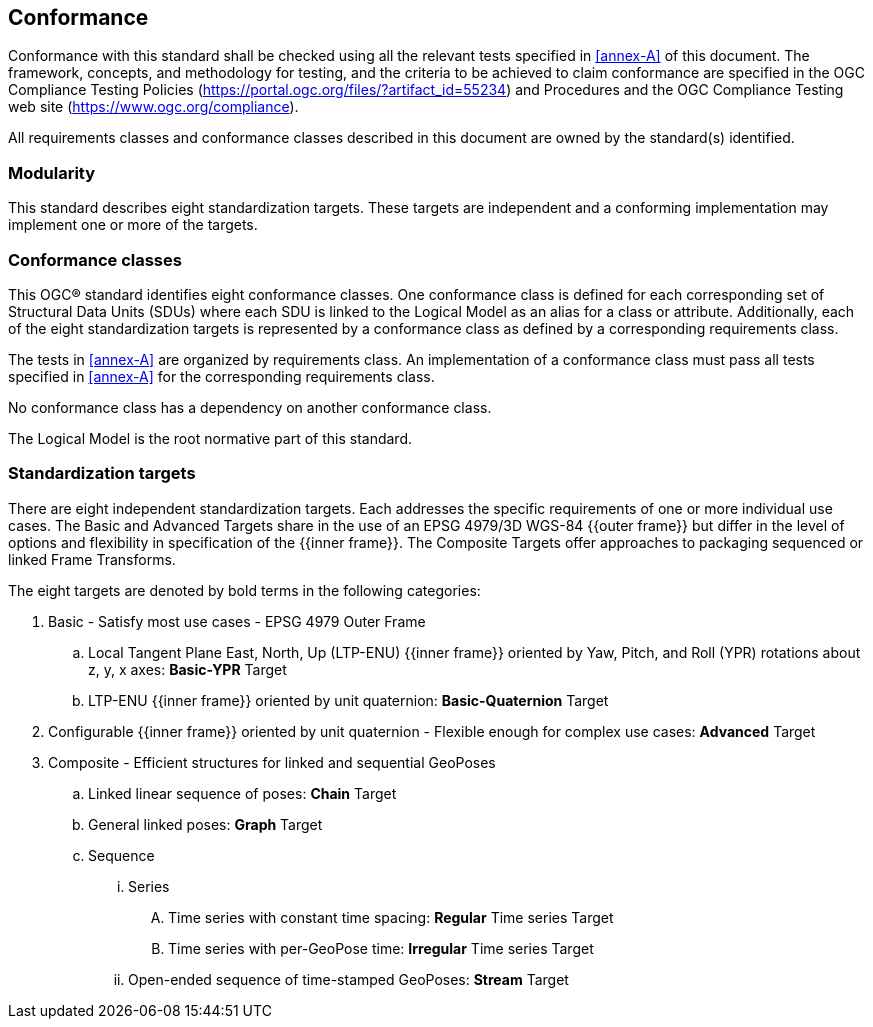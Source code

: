 == Conformance

Conformance with this standard shall be checked using all the relevant tests specified in <<annex-A>> of this document. The framework, concepts, and methodology for testing, and the criteria to be achieved to claim conformance are specified in the OGC Compliance Testing Policies (https://portal.ogc.org/files/?artifact_id=55234) and Procedures and the OGC Compliance Testing web site (https://www.ogc.org/compliance). 

All requirements classes and conformance classes described in this document are owned by the standard(s) identified.

=== Modularity

This standard describes eight standardization targets. These targets are independent and a conforming implementation may implement one or more of the targets.

=== Conformance classes

This OGC(R) standard identifies eight conformance classes. One conformance class is defined for each corresponding set of Structural Data Units (SDUs) where each SDU is linked to the Logical Model as an alias for a class or attribute. Additionally, each of the eight standardization targets is represented by a conformance class as defined by a corresponding requirements class.

The tests in <<annex-A>> are organized by requirements class. An implementation of a conformance class must pass all tests specified in <<annex-A>> for the corresponding requirements class.

No conformance class has a dependency on another conformance class.

The Logical Model is the root normative part of this standard.


=== Standardization targets

There are eight independent standardization targets. Each addresses the specific requirements of one or more individual use cases. The Basic and Advanced Targets share in the use of an EPSG 4979/3D WGS-84 {{outer frame}} but differ in the level of options and flexibility in specification of the {{inner frame}}. The Composite Targets offer approaches to packaging sequenced or linked Frame Transforms.

The eight targets are denoted by bold terms in the following categories:

. Basic - Satisfy most use cases - EPSG 4979 Outer Frame
.. Local Tangent Plane East, North, Up (LTP-ENU) {{inner frame}} oriented by Yaw, Pitch, and Roll (YPR) rotations about z, y, x axes: *Basic-YPR* Target
.. LTP-ENU {{inner frame}} oriented by unit quaternion: *Basic-Quaternion* Target

. Configurable {{inner frame}} oriented by unit quaternion - Flexible enough for complex use cases: *Advanced* Target

. Composite - Efficient structures for linked and sequential GeoPoses
.. Linked linear sequence of poses: *Chain* Target
.. General linked poses: *Graph* Target
.. Sequence
... Series
.... Time series with constant time spacing: *Regular* Time series Target
.... Time series with per-GeoPose time: *Irregular* Time series Target
... Open-ended sequence of time-stamped GeoPoses: *Stream* Target

